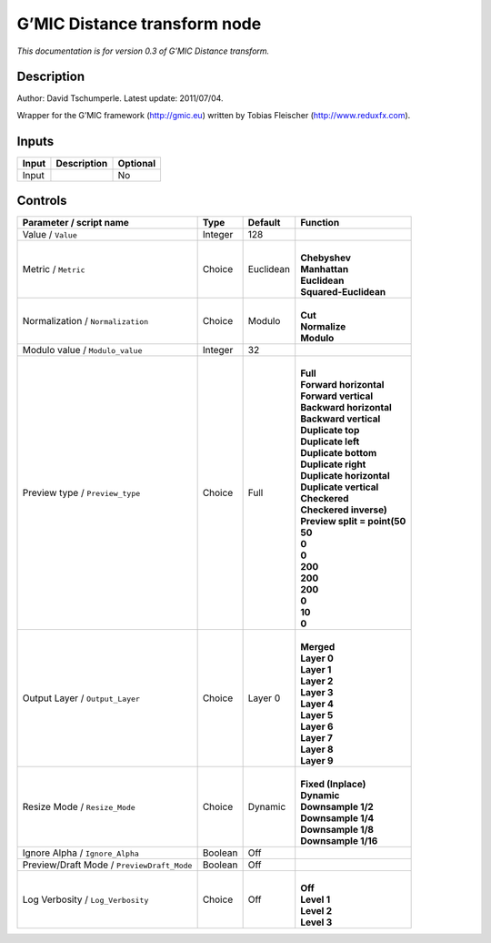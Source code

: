 .. _eu.gmic.Distancetransform:

G’MIC Distance transform node
=============================

*This documentation is for version 0.3 of G’MIC Distance transform.*

Description
-----------

Author: David Tschumperle. Latest update: 2011/07/04.

Wrapper for the G’MIC framework (http://gmic.eu) written by Tobias Fleischer (http://www.reduxfx.com).

Inputs
------

+-------+-------------+----------+
| Input | Description | Optional |
+=======+=============+==========+
| Input |             | No       |
+-------+-------------+----------+

Controls
--------

.. tabularcolumns:: |>{\raggedright}p{0.2\columnwidth}|>{\raggedright}p{0.06\columnwidth}|>{\raggedright}p{0.07\columnwidth}|p{0.63\columnwidth}|

.. cssclass:: longtable

+--------------------------------------------+---------+-----------+--------------------------------+
| Parameter / script name                    | Type    | Default   | Function                       |
+============================================+=========+===========+================================+
| Value / ``Value``                          | Integer | 128       |                                |
+--------------------------------------------+---------+-----------+--------------------------------+
| Metric / ``Metric``                        | Choice  | Euclidean | |                              |
|                                            |         |           | | **Chebyshev**                |
|                                            |         |           | | **Manhattan**                |
|                                            |         |           | | **Euclidean**                |
|                                            |         |           | | **Squared-Euclidean**        |
+--------------------------------------------+---------+-----------+--------------------------------+
| Normalization / ``Normalization``          | Choice  | Modulo    | |                              |
|                                            |         |           | | **Cut**                      |
|                                            |         |           | | **Normalize**                |
|                                            |         |           | | **Modulo**                   |
+--------------------------------------------+---------+-----------+--------------------------------+
| Modulo value / ``Modulo_value``            | Integer | 32        |                                |
+--------------------------------------------+---------+-----------+--------------------------------+
| Preview type / ``Preview_type``            | Choice  | Full      | |                              |
|                                            |         |           | | **Full**                     |
|                                            |         |           | | **Forward horizontal**       |
|                                            |         |           | | **Forward vertical**         |
|                                            |         |           | | **Backward horizontal**      |
|                                            |         |           | | **Backward vertical**        |
|                                            |         |           | | **Duplicate top**            |
|                                            |         |           | | **Duplicate left**           |
|                                            |         |           | | **Duplicate bottom**         |
|                                            |         |           | | **Duplicate right**          |
|                                            |         |           | | **Duplicate horizontal**     |
|                                            |         |           | | **Duplicate vertical**       |
|                                            |         |           | | **Checkered**                |
|                                            |         |           | | **Checkered inverse)**       |
|                                            |         |           | | **Preview split = point(50** |
|                                            |         |           | | **50**                       |
|                                            |         |           | | **0**                        |
|                                            |         |           | | **0**                        |
|                                            |         |           | | **200**                      |
|                                            |         |           | | **200**                      |
|                                            |         |           | | **200**                      |
|                                            |         |           | | **0**                        |
|                                            |         |           | | **10**                       |
|                                            |         |           | | **0**                        |
+--------------------------------------------+---------+-----------+--------------------------------+
| Output Layer / ``Output_Layer``            | Choice  | Layer 0   | |                              |
|                                            |         |           | | **Merged**                   |
|                                            |         |           | | **Layer 0**                  |
|                                            |         |           | | **Layer 1**                  |
|                                            |         |           | | **Layer 2**                  |
|                                            |         |           | | **Layer 3**                  |
|                                            |         |           | | **Layer 4**                  |
|                                            |         |           | | **Layer 5**                  |
|                                            |         |           | | **Layer 6**                  |
|                                            |         |           | | **Layer 7**                  |
|                                            |         |           | | **Layer 8**                  |
|                                            |         |           | | **Layer 9**                  |
+--------------------------------------------+---------+-----------+--------------------------------+
| Resize Mode / ``Resize_Mode``              | Choice  | Dynamic   | |                              |
|                                            |         |           | | **Fixed (Inplace)**          |
|                                            |         |           | | **Dynamic**                  |
|                                            |         |           | | **Downsample 1/2**           |
|                                            |         |           | | **Downsample 1/4**           |
|                                            |         |           | | **Downsample 1/8**           |
|                                            |         |           | | **Downsample 1/16**          |
+--------------------------------------------+---------+-----------+--------------------------------+
| Ignore Alpha / ``Ignore_Alpha``            | Boolean | Off       |                                |
+--------------------------------------------+---------+-----------+--------------------------------+
| Preview/Draft Mode / ``PreviewDraft_Mode`` | Boolean | Off       |                                |
+--------------------------------------------+---------+-----------+--------------------------------+
| Log Verbosity / ``Log_Verbosity``          | Choice  | Off       | |                              |
|                                            |         |           | | **Off**                      |
|                                            |         |           | | **Level 1**                  |
|                                            |         |           | | **Level 2**                  |
|                                            |         |           | | **Level 3**                  |
+--------------------------------------------+---------+-----------+--------------------------------+
